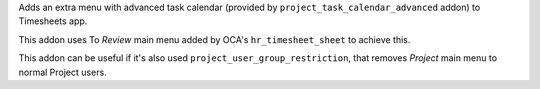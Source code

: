 Adds an extra menu with advanced task calendar (provided by 
``project_task_calendar_advanced`` addon) to Timesheets app.

This addon uses To *Review* main menu added by OCA's ``hr_timesheet_sheet`` to
achieve this.

This addon can be useful if it's also used ``project_user_group_restriction``,
that removes *Project* main menu to normal Project users.
